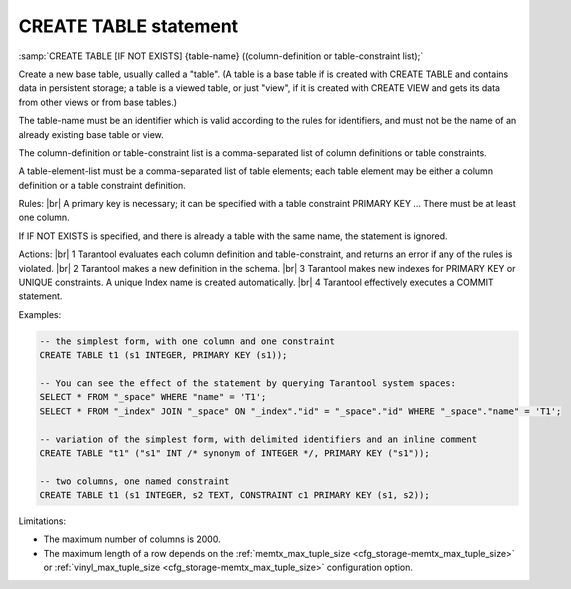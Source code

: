 .. _sql_create_table:

===============================================================================
CREATE TABLE statement
===============================================================================

:samp:`CREATE TABLE [IF NOT EXISTS] {table-name} ((column-definition or table-constraint list);`

.. image:: create_table.svg
    :align: left

Create a new base table, usually called a "table".
(A table is a base table if is created with CREATE TABLE and contains data in persistent storage; a table is a viewed table, or just "view", if it is created with CREATE VIEW and gets its data from other views or from base tables.)

The table-name must be an identifier which is valid according to the rules for identifiers, and must not be the name of an already existing base table or view.

The column-definition or table-constraint list is a comma-separated list
of column definitions or table constraints.

A table-element-list must be a comma-separated list of table elements; each table element may be either a column definition or a table constraint definition.


Rules: |br|
A primary key is necessary; it can be specified with a table constraint PRIMARY KEY ...
There must be at least one column.


If IF NOT EXISTS is specified, and there is already a table with the same name, the statement is ignored.

Actions: |br|
1 Tarantool evaluates each column definition and table-constraint,
and returns an error if any of the rules is violated. |br|
2 Tarantool makes a new definition in the schema. |br|
3 Tarantool makes new indexes for PRIMARY KEY or UNIQUE constraints. A unique Index name is created automatically. |br|
4 Tarantool effectively executes a COMMIT statement.

Examples:

.. code-block:: sql

   -- the simplest form, with one column and one constraint
   CREATE TABLE t1 (s1 INTEGER, PRIMARY KEY (s1));

   -- You can see the effect of the statement by querying Tarantool system spaces:
   SELECT * FROM "_space" WHERE "name" = 'T1';
   SELECT * FROM "_index" JOIN "_space" ON "_index"."id" = "_space"."id" WHERE "_space"."name" = 'T1';

   -- variation of the simplest form, with delimited identifiers and an inline comment
   CREATE TABLE "t1" ("s1" INT /* synonym of INTEGER */, PRIMARY KEY ("s1"));

   -- two columns, one named constraint
   CREATE TABLE t1 (s1 INTEGER, s2 TEXT, CONSTRAINT c1 PRIMARY KEY (s1, s2));

Limitations:

* The maximum number of columns is 2000.
* The maximum length of a row depends on the
  :ref:`memtx_max_tuple_size <cfg_storage-memtx_max_tuple_size>` or
  :ref:`vinyl_max_tuple_size  <cfg_storage-memtx_max_tuple_size>` configuration option.
